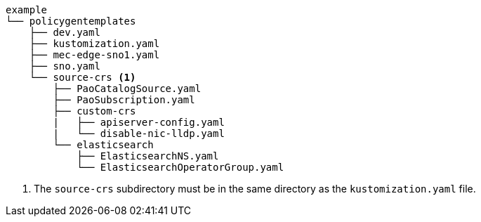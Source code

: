 :_mod-docs-content-type: SNIPPET
[source,terminal]
----
example
└── policygentemplates
    ├── dev.yaml
    ├── kustomization.yaml
    ├── mec-edge-sno1.yaml
    ├── sno.yaml
    └── source-crs <1>
        ├── PaoCatalogSource.yaml
        ├── PaoSubscription.yaml
        ├── custom-crs
        |   ├── apiserver-config.yaml
        |   └── disable-nic-lldp.yaml
        └── elasticsearch
            ├── ElasticsearchNS.yaml
            └── ElasticsearchOperatorGroup.yaml
----
<1> The `source-crs` subdirectory must be in the same directory as the `kustomization.yaml` file.
